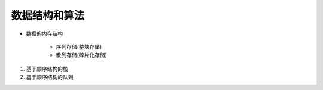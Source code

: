 =============
数据结构和算法
=============

* 数据的内存结构
   
   * 序列存储(整块存储)
   * 散列存储(碎片化存储)

1. 基于顺序结构的栈
2. 基于顺序结构的队列
 
